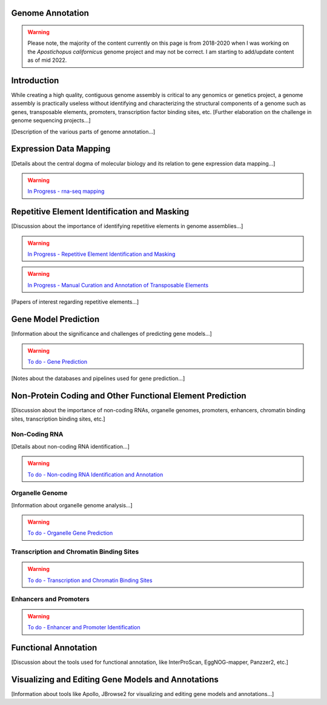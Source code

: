 Genome Annotation
=====

.. _Genome Annotation:


.. warning:: Please note, the majority of the content currently on this page is from 2018-2020 when I was working on the *Apostichopus californicus* genome project and may not be correct. I am starting to add/update content as of mid 2022.

Introduction
============

While creating a high quality, contiguous genome assembly is critical to any genomics or genetics project, a genome assembly is practically useless without identifying and characterizing the structural components of a genome such as genes, transposable elements, promoters, transcription factor binding sites, etc. [Further elaboration on the challenge in genome sequencing projects...]

[Description of the various parts of genome annotation...]

Expression Data Mapping
=======================

[Details about the central dogma of molecular biology and its relation to gene expression data mapping...]

.. warning:: `In Progress - rna-seq mapping <star/>`_

Repetitive Element Identification and Masking
=============================================

[Discussion about the importance of identifying repetitive elements in genome assemblies...]

.. warning:: `In Progress - Repetitive Element Identification and Masking <repeats/>`_
.. warning:: `In Progress - Manual Curation and Annotation of Transposable Elements <manual_repeat_annotation/>`_

[Papers of interest regarding repetitive elements...]

Gene Model Prediction
=====================

[Information about the significance and challenges of predicting gene models...]

.. warning:: `To do - Gene Prediction <gene-prediction/>`_

[Notes about the databases and pipelines used for gene prediction...]

Non-Protein Coding and Other Functional Element Prediction
==========================================================

[Discussion about the importance of non-coding RNAs, organelle genomes, promoters, enhancers, chromatin binding sites, transcription binding sites, etc.]

Non-Coding RNA
--------------

[Details about non-coding RNA identification...]

.. warning:: `To do - Non-coding RNA Identification and Annotation <rna/>`_

Organelle Genome
----------------

[Information about organelle genome analysis...]

.. warning:: `To do - Organelle Gene Prediction <Organelle/>`_

Transcription and Chromatin Binding Sites
-----------------------------------------

.. warning:: `To do - Transcription and Chromatin Binding Sites <binding-sites/>`_

Enhancers and Promoters
-----------------------

.. warning:: `To do - Enhancer and Promoter Identification <functional-elements/>`_

Functional Annotation
=====================

[Discussion about the tools used for functional annotation, like InterProScan, EggNOG-mapper, Panzzer2, etc.]

Visualizing and Editing Gene Models and Annotations
===================================================

[Information about tools like Apollo, JBrowse2 for visualizing and editing gene models and annotations...]

.. autosummary::
   :toctree: generated

   [list your modules, classes, or functions here]